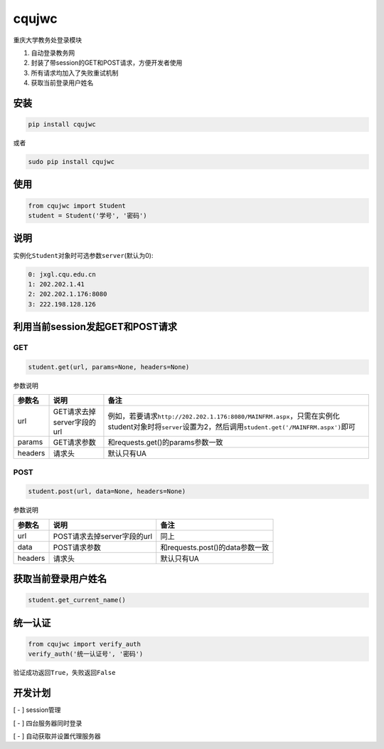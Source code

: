 cqujwc
======

重庆大学教务处登录模块

1. 自动登录教务网

2. 封装了带session的GET和POST请求，方便开发者使用

3. 所有请求均加入了失败重试机制

4. 获取当前登录用户姓名

安装
----

.. code:: bash

    pip install cqujwc

或者

.. code:: bash


    sudo pip install cqujwc

使用
----

.. code:: python

    from cqujwc import Student
    student = Student('学号', '密码')

说明
----

实例化\ ``Student``\ 对象时可选参数\ ``server``\ (默认为0):

.. code:: text

    0: jxgl.cqu.edu.cn
    1: 202.202.1.41
    2: 202.202.1.176:8080
    3: 222.198.128.126

利用当前session发起GET和POST请求
--------------------------------

GET
~~~

.. code:: python

    student.get(url, params=None, headers=None)

参数说明

+-----------+------------------------------+--------------------------------------------------------------------------------------------------------------------------------------------------------------------+
| 参数名    | 说明                         | 备注                                                                                                                                                               |
+===========+==============================+====================================================================================================================================================================+
| url       | GET请求去掉server字段的url   | 例如，若要请求\ ``http://202.202.1.176:8080/MAINFRM.aspx``\ ，只需在实例化student对象时将\ ``server``\ 设置为2，然后调用\ ``student.get('/MAINFRM.aspx')``\ 即可   |
+-----------+------------------------------+--------------------------------------------------------------------------------------------------------------------------------------------------------------------+
| params    | GET请求参数                  | 和requests.get()的params参数一致                                                                                                                                   |
+-----------+------------------------------+--------------------------------------------------------------------------------------------------------------------------------------------------------------------+
| headers   | 请求头                       | 默认只有UA                                                                                                                                                         |
+-----------+------------------------------+--------------------------------------------------------------------------------------------------------------------------------------------------------------------+

POST
~~~~

.. code:: python

    student.post(url, data=None, headers=None)

参数说明

+-----------+-------------------------------+-----------------------------------+
| 参数名    | 说明                          | 备注                              |
+===========+===============================+===================================+
| url       | POST请求去掉server字段的url   | 同上                              |
+-----------+-------------------------------+-----------------------------------+
| data      | POST请求参数                  | 和requests.post()的data参数一致   |
+-----------+-------------------------------+-----------------------------------+
| headers   | 请求头                        | 默认只有UA                        |
+-----------+-------------------------------+-----------------------------------+

获取当前登录用户姓名
--------------------

.. code:: python

    student.get_current_name()

统一认证
--------

.. code:: python

    from cqujwc import verify_auth
    verify_auth('统一认证号', '密码')

验证成功返回\ ``True``\ ，失败返回\ ``False``

开发计划
--------

[ - ] session管理

[ - ] 四台服务器同时登录

[ - ] 自动获取并设置代理服务器
